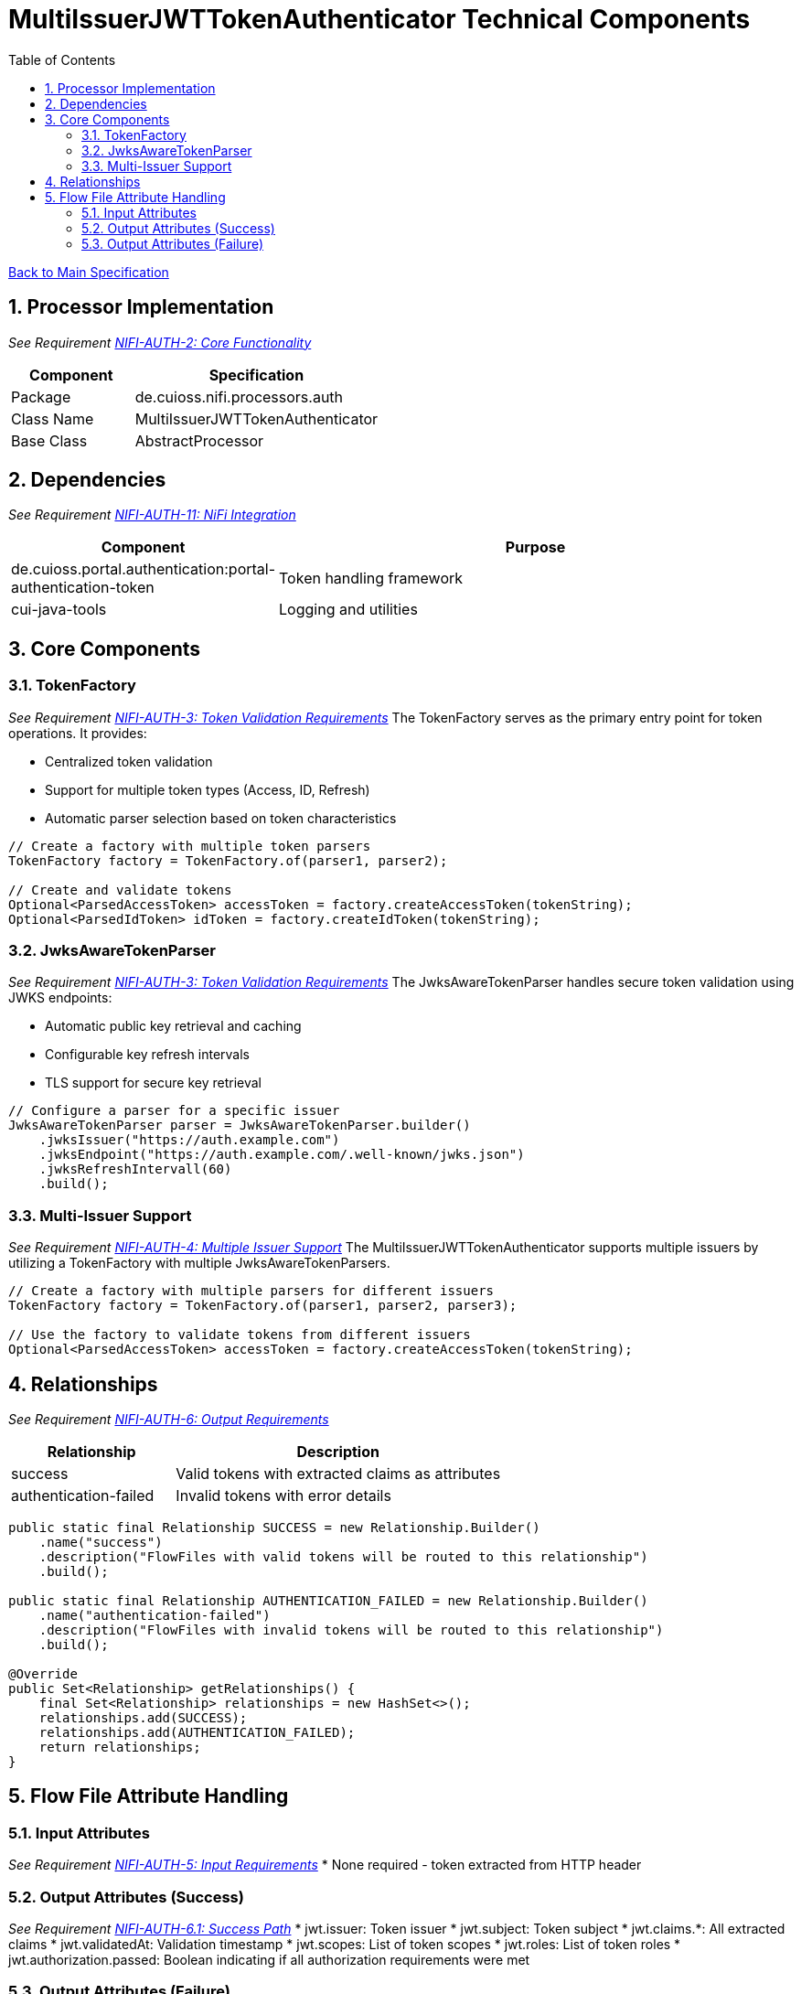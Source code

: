= MultiIssuerJWTTokenAuthenticator Technical Components
:toc:
:toclevels: 3
:toc-title: Table of Contents
:sectnums:

link:../specification.adoc[Back to Main Specification]

== Processor Implementation
_See Requirement link:../requirements.adoc#NIFI-AUTH-2[NIFI-AUTH-2: Core Functionality]_
[cols="1,2"]
|===
|Component |Specification

|Package
|de.cuioss.nifi.processors.auth

|Class Name
|MultiIssuerJWTTokenAuthenticator

|Base Class
|AbstractProcessor
|===

== Dependencies
_See Requirement link:../requirements.adoc#NIFI-AUTH-11[NIFI-AUTH-11: NiFi Integration]_
[cols="1,2"]
|===
|Component |Purpose

|de.cuioss.portal.authentication:portal-authentication-token
|Token handling framework

|cui-java-tools
|Logging and utilities
|===

== Core Components

=== TokenFactory
_See Requirement link:../requirements.adoc#NIFI-AUTH-3[NIFI-AUTH-3: Token Validation Requirements]_
The TokenFactory serves as the primary entry point for token operations. It provides:

* Centralized token validation
* Support for multiple token types (Access, ID, Refresh)
* Automatic parser selection based on token characteristics

[source,java]
----
// Create a factory with multiple token parsers
TokenFactory factory = TokenFactory.of(parser1, parser2);

// Create and validate tokens
Optional<ParsedAccessToken> accessToken = factory.createAccessToken(tokenString);
Optional<ParsedIdToken> idToken = factory.createIdToken(tokenString);
----

=== JwksAwareTokenParser
_See Requirement link:../requirements.adoc#NIFI-AUTH-3[NIFI-AUTH-3: Token Validation Requirements]_
The JwksAwareTokenParser handles secure token validation using JWKS endpoints:

* Automatic public key retrieval and caching
* Configurable key refresh intervals
* TLS support for secure key retrieval

[source,java]
----
// Configure a parser for a specific issuer
JwksAwareTokenParser parser = JwksAwareTokenParser.builder()
    .jwksIssuer("https://auth.example.com")
    .jwksEndpoint("https://auth.example.com/.well-known/jwks.json")
    .jwksRefreshIntervall(60)
    .build();
----

=== Multi-Issuer Support
_See Requirement link:../requirements.adoc#NIFI-AUTH-4[NIFI-AUTH-4: Multiple Issuer Support]_
The MultiIssuerJWTTokenAuthenticator supports multiple issuers by utilizing a TokenFactory with multiple JwksAwareTokenParsers.

[source,java]
----
// Create a factory with multiple parsers for different issuers
TokenFactory factory = TokenFactory.of(parser1, parser2, parser3);

// Use the factory to validate tokens from different issuers
Optional<ParsedAccessToken> accessToken = factory.createAccessToken(tokenString);
----

== Relationships
_See Requirement link:../requirements.adoc#NIFI-AUTH-6[NIFI-AUTH-6: Output Requirements]_
[cols="1,2"]
|===
|Relationship |Description

|success
|Valid tokens with extracted claims as attributes

|authentication-failed
|Invalid tokens with error details
|===

[source,java]
----
public static final Relationship SUCCESS = new Relationship.Builder()
    .name("success")
    .description("FlowFiles with valid tokens will be routed to this relationship")
    .build();

public static final Relationship AUTHENTICATION_FAILED = new Relationship.Builder()
    .name("authentication-failed")
    .description("FlowFiles with invalid tokens will be routed to this relationship")
    .build();

@Override
public Set<Relationship> getRelationships() {
    final Set<Relationship> relationships = new HashSet<>();
    relationships.add(SUCCESS);
    relationships.add(AUTHENTICATION_FAILED);
    return relationships;
}
----

== Flow File Attribute Handling

=== Input Attributes
_See Requirement link:../requirements.adoc#NIFI-AUTH-5[NIFI-AUTH-5: Input Requirements]_
* None required - token extracted from HTTP header

=== Output Attributes (Success)
_See Requirement link:../requirements.adoc#NIFI-AUTH-6.1[NIFI-AUTH-6.1: Success Path]_
* jwt.issuer: Token issuer
* jwt.subject: Token subject
* jwt.claims.*: All extracted claims
* jwt.validatedAt: Validation timestamp
* jwt.scopes: List of token scopes
* jwt.roles: List of token roles
* jwt.authorization.passed: Boolean indicating if all authorization requirements were met

=== Output Attributes (Failure)
_See Requirement link:../requirements.adoc#NIFI-AUTH-6.2[NIFI-AUTH-6.2: Failure Path]_
* jwt.error.reason: Detailed error message
* jwt.error.code: Error classification code
* jwt.authorization.failed.reason: If token was valid but authorization failed, contains the reason

[source,java]
----
private void addSuccessAttributes(FlowFile flowFile, ParsedJwtToken token) {
    Map<String, String> attributes = new HashMap<>();
    
    // Add basic token information
    attributes.put("jwt.issuer", token.getIssuer());
    attributes.put("jwt.subject", token.getSubject());
    attributes.put("jwt.validatedAt", String.valueOf(System.currentTimeMillis()));
    
    // Add all claims as attributes
    for (Map.Entry<String, Object> claim : token.getClaims().entrySet()) {
        attributes.put("jwt.claims." + claim.getKey(), 
                       claim.getValue() != null ? claim.getValue().toString() : "");
    }
    
    // Add scopes and roles
    attributes.put("jwt.scopes", String.join(",", token.getScopes()));
    attributes.put("jwt.roles", String.join(",", token.getRoles()));
    
    // Add authorization status
    attributes.put("jwt.authorization.passed", "true");
    
    // Update flowfile with attributes
    flowFile = session.putAllAttributes(flowFile, attributes);
}
----
